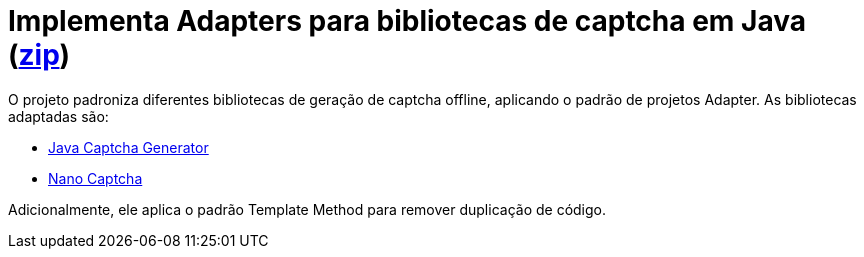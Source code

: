 :numbered:
:icons: font

ifdef::env-github[]
:outfilesuffix: .adoc
:caution-caption: :fire:
:important-caption: :exclamation:
:note-caption: :paperclip:
:tip-caption: :bulb:
:warning-caption: :warning:
endif::[]

= Implementa Adapters para bibliotecas de captcha em Java (link:https://kinolien.github.io/gitzip/?download=/manoelcampos/padroes-projetos/tree/master/estruturais/adapter/captcha-adapters[zip])

O projeto padroniza diferentes bibliotecas de geração de captcha offline,
aplicando o padrão de projetos Adapter. As bibliotecas adaptadas são:

- https://github.com/mewebstudio/java-captcha-generator[Java Captcha Generator]
- https://github.com/logicsquad/nanocaptcha[Nano Captcha]

Adicionalmente, ele aplica o padrão Template Method para remover duplicação de código.
